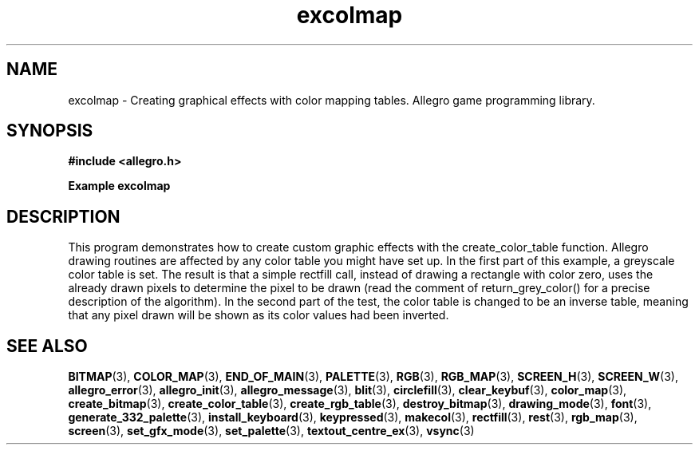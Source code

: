 .\" Generated by the Allegro makedoc utility
.TH excolmap 3 "version 4.4.3" "Allegro" "Allegro manual"
.SH NAME
excolmap \- Creating graphical effects with color mapping tables. Allegro game programming library.\&
.SH SYNOPSIS
.B #include <allegro.h>

.sp
.B Example excolmap
.SH DESCRIPTION
This program demonstrates how to create custom graphic effects
with the create_color_table function. Allegro drawing routines
are affected by any color table you might have set up. In
the first part of this example, a greyscale color table is
set. The result is that a simple rectfill call, instead of
drawing a rectangle with color zero, uses the already drawn
pixels to determine the pixel to be drawn (read the comment
of return_grey_color() for a precise description of the
algorithm). In the second part of the test, the color table
is changed to be an inverse table, meaning that any pixel
drawn will be shown as its color values had been inverted.

.SH SEE ALSO
.BR BITMAP (3),
.BR COLOR_MAP (3),
.BR END_OF_MAIN (3),
.BR PALETTE (3),
.BR RGB (3),
.BR RGB_MAP (3),
.BR SCREEN_H (3),
.BR SCREEN_W (3),
.BR allegro_error (3),
.BR allegro_init (3),
.BR allegro_message (3),
.BR blit (3),
.BR circlefill (3),
.BR clear_keybuf (3),
.BR color_map (3),
.BR create_bitmap (3),
.BR create_color_table (3),
.BR create_rgb_table (3),
.BR destroy_bitmap (3),
.BR drawing_mode (3),
.BR font (3),
.BR generate_332_palette (3),
.BR install_keyboard (3),
.BR keypressed (3),
.BR makecol (3),
.BR rectfill (3),
.BR rest (3),
.BR rgb_map (3),
.BR screen (3),
.BR set_gfx_mode (3),
.BR set_palette (3),
.BR textout_centre_ex (3),
.BR vsync (3)
